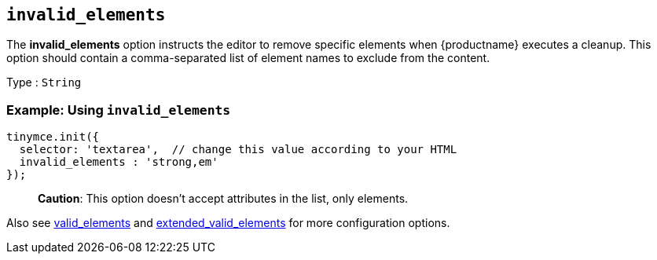== `+invalid_elements+`

The *invalid_elements* option instructs the editor to remove specific elements when {productname} executes a cleanup. This option should contain a comma-separated list of element names to exclude from the content.

Type : `+String+`

=== Example: Using `+invalid_elements+`

[source,js]
----
tinymce.init({
  selector: 'textarea',  // change this value according to your HTML
  invalid_elements : 'strong,em'
});
----

____
*Caution*: This option doesn't accept attributes in the list, only elements.
____

Also see <<valid_elements, valid_elements>> and <<extended_valid_elements, extended_valid_elements>> for more configuration options.
